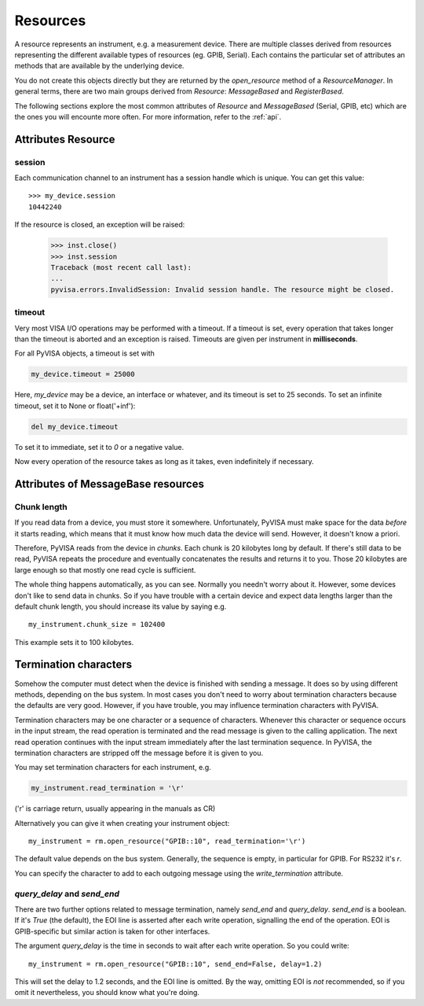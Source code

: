 .. _resources:

Resources
=========

A resource represents an instrument, e.g. a measurement device. There are
multiple classes derived from resources representing the different available
types of resources (eg. GPIB, Serial). Each contains the particular set of
attributes an methods that are available by the underlying device.

You do not create this objects directly but they are returned by the
`open_resource` method of a `ResourceManager`. In general terms, there
are two main groups derived from `Resource`: `MessageBased` and `RegisterBased`.

The following sections explore the most common attributes of `Resource` and
`MessageBased` (Serial, GPIB, etc) which are the ones you will encounte more
often. For more information, refer to the :ref:`api`.


Attributes Resource
-------------------

session
~~~~~~~

Each communication channel to an instrument has a session handle which is unique.
You can get this value::

    >>> my_device.session
    10442240

If the resource is closed, an exception will be raised:

    >>> inst.close()
    >>> inst.session
    Traceback (most recent call last):
    ...
    pyvisa.errors.InvalidSession: Invalid session handle. The resource might be closed.


timeout
~~~~~~~

Very most VISA I/O operations may be performed with a timeout. If a timeout is
set, every operation that takes longer than the timeout is aborted and an
exception is raised.  Timeouts are given per instrument in **milliseconds**.

For all PyVISA objects, a timeout is set with

.. code-block:: python

   my_device.timeout = 25000

Here, `my_device` may be a device, an interface or whatever, and its timeout is
set to 25 seconds. To set an infinite timeout, set it to None or float('+inf'):

.. code-block:: python

   del my_device.timeout

To set it to immediate, set it to `0` or a negative value.

Now every operation of the resource takes as long as it takes, even
indefinitely if necessary.


Attributes of MessageBase resources
-----------------------------------

.. _sec:chunk-length:

Chunk length
~~~~~~~~~~~~

If you read data from a device, you must store it somewhere.  Unfortunately,
PyVISA must make space for the data *before* it starts reading, which  means
that it must know how much data the device will send.  However, it  doesn't know
a priori.

Therefore, PyVISA reads from the device in *chunks*.  Each chunk is
20 kilobytes long by default.  If there's still data to be read, PyVISA repeats
the procedure and eventually concatenates the results and returns it to you.
Those 20 kilobytes are large enough so that mostly one read cycle is
sufficient.

The whole thing happens automatically, as you can see.  Normally
you needn't  worry about it.  However, some devices don't like to send data in
chunks.  So  if you have trouble with a certain device and expect data lengths
larger than  the default chunk length, you should increase its value by saying
e.g.   ::

   my_instrument.chunk_size = 102400

This example sets it to 100 kilobytes.


.. _sec:termchars:

Termination characters
----------------------

Somehow the computer must detect when the device is finished with sending a
message.  It does so by using different methods, depending on the bus system.
In most cases you don't need to worry about termination characters because the
defaults are very good.  However, if you have trouble, you may influence
termination characters with PyVISA.

Termination characters may be one character or a sequence of characters.
Whenever this character or sequence
occurs in the input stream, the read  operation is terminated and the read
message is given to the calling  application.  The next read operation continues
with the input stream  immediately after the last termination sequence.  In
PyVISA, the termination  characters are stripped off the message before it is
given to you.

You may set termination characters for each instrument, e.g.

.. code-block:: python

   my_instrument.read_termination = '\r'

('\r' is carriage return, usually appearing in the manuals as CR)

Alternatively you can give it when creating your instrument object::

   my_instrument = rm.open_resource("GPIB::10", read_termination='\r')

The default value depends on the bus system.  Generally, the sequence is empty,
in particular for GPIB. For RS232 it's `\r`.

You can specify the character to add to each outgoing message using the
`write_termination` attribute.


`query_delay` and `send_end`
~~~~~~~~~~~~~~~~~~~~~~~~~~~~

.. index::
   single: query_delay
   single: send_end

There are two further options related to message termination, namely
`send_end` and `query_delay`.  `send_end` is a boolean.  If it's  `True` (the
default), the EOI line is asserted after each write operation,  signalling the
end of the operation.  EOI is GPIB-specific but similar action  is taken for
other interfaces.

The argument `query_delay` is the time in seconds to wait after
each write  operation.  So you could write::

   my_instrument = rm.open_resource("GPIB::10", send_end=False, delay=1.2)

.. index:: single: EOI line

This will set the delay to 1.2 seconds, and the EOI line is omitted.  By the
way, omitting EOI is *not* recommended, so if you omit it nevertheless, you
should know what you're doing.


